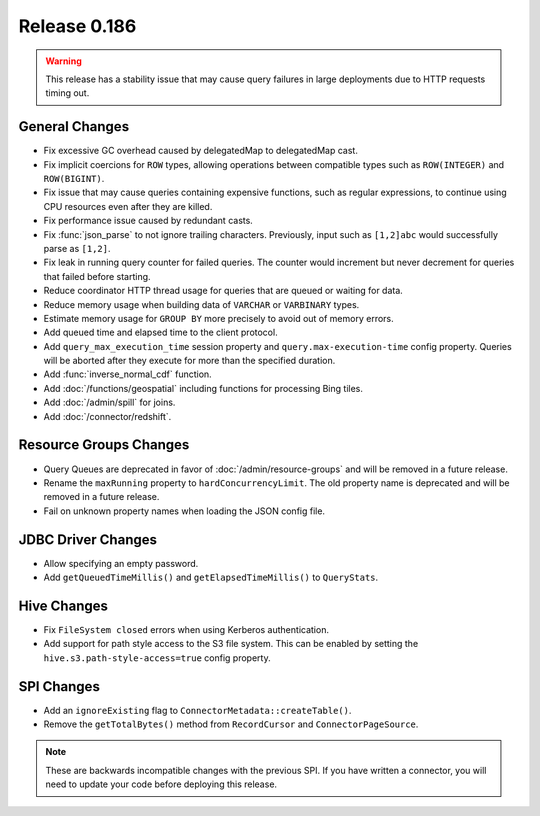 =============
Release 0.186
=============

.. warning::

    This release has a stability issue that may cause query failures in large deployments
    due to HTTP requests timing out.

General Changes
---------------

* Fix excessive GC overhead caused by delegatedMap to delegatedMap cast.
* Fix implicit coercions for ``ROW`` types, allowing operations between
  compatible types such as ``ROW(INTEGER)`` and ``ROW(BIGINT)``.
* Fix issue that may cause queries containing expensive functions, such as regular
  expressions, to continue using CPU resources even after they are killed.
* Fix performance issue caused by redundant casts.
* Fix :func:`json_parse` to not ignore trailing characters. Previously,
  input such as ``[1,2]abc`` would successfully parse as ``[1,2]``.
* Fix leak in running query counter for failed queries. The counter would
  increment but never decrement for queries that failed before starting.
* Reduce coordinator HTTP thread usage for queries that are queued or waiting for data.
* Reduce memory usage when building data of ``VARCHAR`` or ``VARBINARY`` types.
* Estimate memory usage for ``GROUP BY`` more precisely to avoid out of memory errors.
* Add queued time and elapsed time to the client protocol.
* Add ``query_max_execution_time`` session property and ``query.max-execution-time`` config
  property. Queries will be aborted after they execute for more than the specified duration.
* Add :func:`inverse_normal_cdf` function.
* Add :doc:`/functions/geospatial` including functions for processing Bing tiles.
* Add :doc:`/admin/spill` for joins.
* Add :doc:`/connector/redshift`.

Resource Groups Changes
-----------------------

* Query Queues are deprecated in favor of :doc:`/admin/resource-groups`
  and will be removed in a future release.
* Rename the ``maxRunning`` property to ``hardConcurrencyLimit``. The old
  property name is deprecated and will be removed in a future release.
* Fail on unknown property names when loading the JSON config file.

JDBC Driver Changes
-------------------

* Allow specifying an empty password.
* Add ``getQueuedTimeMillis()`` and ``getElapsedTimeMillis()`` to ``QueryStats``.

Hive Changes
------------

* Fix ``FileSystem closed`` errors when using Kerberos authentication.
* Add support for path style access to the S3 file system. This can be enabled
  by setting the ``hive.s3.path-style-access=true`` config property.

SPI Changes
-----------

* Add an ``ignoreExisting`` flag to ``ConnectorMetadata::createTable()``.
* Remove the ``getTotalBytes()`` method from ``RecordCursor`` and ``ConnectorPageSource``.

.. note::

    These are backwards incompatible changes with the previous SPI.
    If you have written a connector, you will need to update your code
    before deploying this release.
